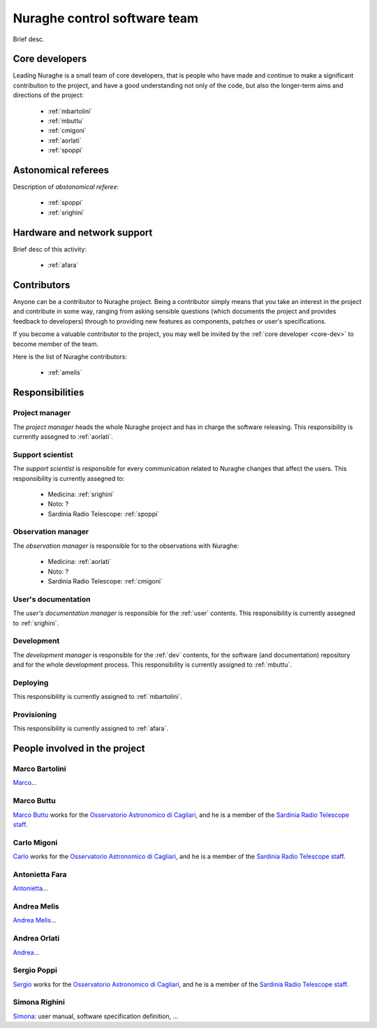 
.. _team:

*****************************
Nuraghe control software team
*****************************
Brief desc.

.. _core-dev:

Core developers
===============
Leading Nuraghe is a small team of core developers, that is people who 
have made and continue to make a significant contribution to 
the project, and have a good understanding not only of the code,
but also the longer-term aims and directions of the project:

    * :ref:`mbartolini`
    * :ref:`mbuttu`
    * :ref:`cmigoni`
    * :ref:`aorlati`
    * :ref:`spoppi`


.. _astro_referees:

Astonomical referees
====================
Description of *abstonomical referee*:

    * :ref:`spoppi`
    * :ref:`srighini`


.. _hw_support:

Hardware and network support
============================
Brief desc of this activity:

    * :ref:`afara`

.. _contributors:

Contributors
============
Anyone can be a contributor to Nuraghe project. Being a contributor 
simply means that you take an interest in the project and contribute 
in some way, ranging from asking sensible questions (which 
documents the project and provides feedback to developers) through to 
providing new features as components, patches or user's specifications.

If you become a valuable contributor to the project, you may well be 
invited by the :ref:`core developer <core-dev>` to become member of
the team.

Here is the list of Nuraghe contributors:

    * :ref:`amelis`


Responsibilities
================

.. _project-manager:

Project manager
---------------
The *project manager* heads the whole Nuraghe project and has
in charge the software releasing.
This responsibility is currently assegned to :ref:`aorlati`. 

.. _support-scientist:


Support scientist
-----------------
The *support scientist* is responsible for every communication 
related to Nuraghe changes that affect the users. This responsibility is 
currently assegned to:

    * Medicina: :ref:`srighini`
    * Noto: ?
    * Sardinia Radio Telescope: :ref:`spoppi`


Observation manager
-------------------
The *observation manager* is responsible for to the observations 
with Nuraghe: 

    * Medicina: :ref:`aorlati`
    * Noto: ?
    * Sardinia Radio Telescope: :ref:`cmigoni`


.. _user-doc-manager:

User's documentation
--------------------
The *user's documentation manager* is responsible for the :ref:`user`
contents. This responsibility is currently assegned to :ref:`srighini`. 


.. _dev-manager:

Development 
-----------
The *development manager* is responsible for the :ref:`dev` 
contents, for the software (and documentation) repository and for the
whole development process.
This responsibility is currently assigned to :ref:`mbuttu`. 


Deploying
---------
This responsibility is currently assigned to :ref:`mbartolini`.


Provisioning
------------
This responsibility is currently assigned to :ref:`afara`.


People involved in the project
==============================

.. _mbartolini:

Marco Bartolini
---------------
`Marco <mailto:bartolini@ira.inaf.it>`_...


.. _mbuttu:

Marco Buttu
-----------
`Marco Buttu <mailto:mbuttu@oa-cagliari.inaf.it>`_ works
for the `Osservatorio Astronomico di Cagliari
<http://www.oa-cagliari.inaf.it/>`_, and he is 
a member of the `Sardinia Radio Telescope staff
<http://www.srt.inaf.it/staff/>`_.


.. _cmigoni:

Carlo Migoni
------------
`Carlo <mailto: migoni@oa-cagliari.inaf.it>`_ works
for the `Osservatorio Astronomico di Cagliari
<http://www.oa-cagliari.inaf.it/>`_, and he is 
a member of the `Sardinia Radio Telescope staff
<http://www.srt.inaf.it/staff/>`_.


.. _afara:

Antonietta Fara
---------------
`Antonietta <mailto:righin_s@ira.inaf.it>`_...


.. _amelis:

Andrea Melis
------------
`Andrea Melis <mailto:amelis@ira.inaf.it>`_...


.. _aorlati:

Andrea Orlati
-------------
`Andrea <mailto:a.orlati@ira.inaf.it>`_...


.. _spoppi:

Sergio Poppi
------------
`Sergio <mailto:spoppi@oa-cagliari.inaf.it>`_ works
for the `Osservatorio Astronomico di Cagliari
<http://www.oa-cagliari.inaf.it/>`_, and he is 
a member of the `Sardinia Radio Telescope staff
<http://www.srt.inaf.it/staff/>`_.


.. _srighini:

Simona Righini
--------------
`Simona <mailto:righin_s@ira.inaf.it>`_: user manual, 
software specification definition, ...

